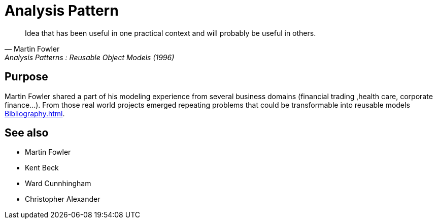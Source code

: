 = Analysis Pattern

[quote, Martin Fowler, Analysis Patterns : Reusable Object Models (1996)]
____
Idea that has been useful in one practical context and will probably be 
useful in others.
____

== Purpose

Martin Fowler shared a part of his modeling experience from several business domains (financial 
trading ,health care, corporate finance...). From those real world projects emerged repeating 
problems that could be transformable into reusable models <<Bibliography.adoc#ap>>.

== See also
- Martin Fowler
- Kent Beck
- Ward Cunnhingham
- Christopher Alexander